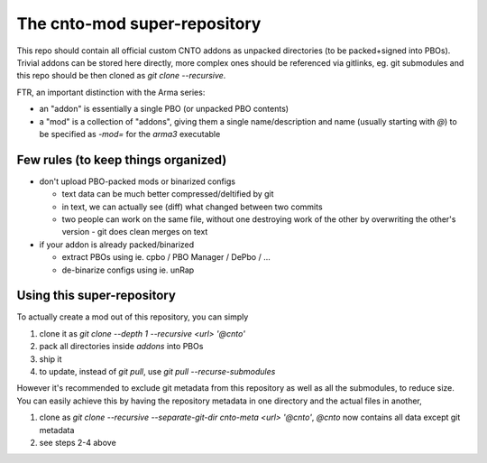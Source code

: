 The cnto-mod super-repository
=============================

This repo should contain all official custom CNTO addons as unpacked directories
(to be packed+signed into PBOs). Trivial addons can be stored here directly,
more complex ones should be referenced via gitlinks, eg. git submodules and
this repo should be then cloned as `git clone --recursive`.

FTR, an important distinction with the Arma series:

- an "addon" is essentially a single PBO (or unpacked PBO contents)
- a "mod" is a collection of "addons", giving them a single name/description
  and name (usually starting with `@`) to be specified as `-mod=` for the
  `arma3` executable

Few rules (to keep things organized)
------------------------------------

- don't upload PBO-packed mods or binarized configs

  - text data can be much better compressed/deltified by git
  - in text, we can actually see (diff) what changed between two commits
  - two people can work on the same file, without one destroying work
    of the other by overwriting the other's version - git does clean merges
    on text

- if your addon is already packed/binarized

  - extract PBOs using ie. cpbo / PBO Manager / DePbo / ...
  - de-binarize configs using ie. unRap

Using this super-repository
---------------------------

To actually create a mod out of this repository, you can simply

1. clone it as `git clone --depth 1 --recursive <url> '@cnto'`
2. pack all directories inside `addons` into PBOs
3. ship it
4. to update, instead of `git pull`, use `git pull --recurse-submodules`

However it's recommended to exclude git metadata from this repository as well as
all the submodules, to reduce size. You can easily achieve this by having the
repository metadata in one directory and the actual files in another,

1. clone as `git clone --recursive --separate-git-dir cnto-meta <url> '@cnto'`,
   `@cnto` now contains all data except git metadata
2. see steps 2-4 above
